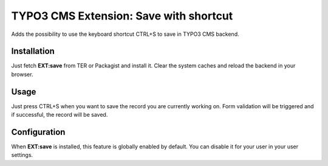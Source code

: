 TYPO3 CMS Extension: Save with shortcut
=======================================

Adds the possibility to use the keyboard shortcut CTRL+S to save in TYPO3 CMS backend.


.. image:: Resources/Public/Icons/Extension.png
   :alt: EXT:save icon


Installation
------------

Just fetch **EXT:save** from TER or Packagist and install it.
Clear the system caches and reload the backend in your browser.


Usage
-----

Just press CTRL+S when you want to save the record you are currently working on. Form validation will be triggered
and if successful, the record will be saved.


Configuration
-------------

When **EXT:save** is installed, this feature is globally enabled by default.
You can disable it for your user in your user settings.


